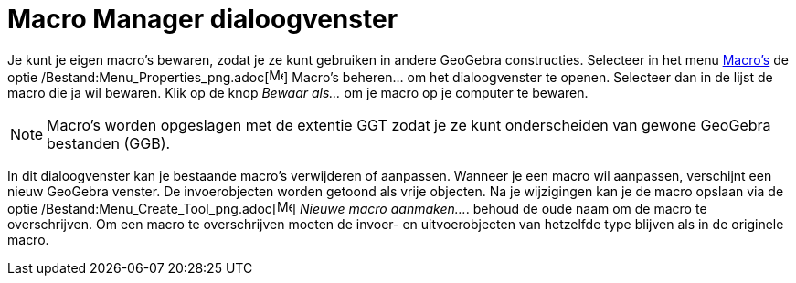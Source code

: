= Macro Manager dialoogvenster
ifdef::env-github[:imagesdir: /nl/modules/ROOT/assets/images]

Je kunt je eigen macro's bewaren, zodat je ze kunt gebruiken in andere GeoGebra constructies. Selecteer in het menu
xref:/Macro's.adoc[Macro's] de optie /Bestand:Menu_Properties_png.adoc[image:Menu_Properties.png[Menu
Properties.png,width=16,height=16]] Macro's beheren... om het dialoogvenster te openen. Selecteer dan in de lijst de
macro die ja wil bewaren. Klik op de knop _Bewaar als…_ om je macro op je computer te bewaren.

[NOTE]
====

Macro's worden opgeslagen met de extentie GGT zodat je ze kunt onderscheiden van gewone GeoGebra bestanden (GGB).

====

In dit dialoogvenster kan je bestaande macro's verwijderen of aanpassen. Wanneer je een macro wil aanpassen, verschijnt
een nieuw GeoGebra venster. De invoerobjecten worden getoond als vrije objecten. Na je wijzigingen kan je de macro
opslaan via de optie /Bestand:Menu_Create_Tool_png.adoc[image:Menu_Create_Tool.png[Menu Create
Tool.png,width=16,height=16]] _Nieuwe macro aanmaken..._. behoud de oude naam om de macro te overschrijven. Om een macro
te overschrijven moeten de invoer- en uitvoerobjecten van hetzelfde type blijven als in de originele macro.
